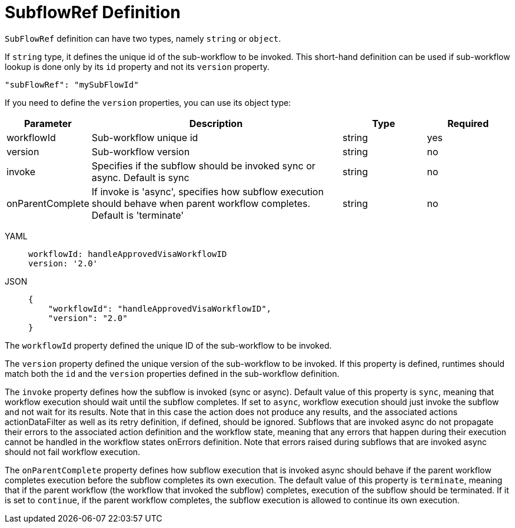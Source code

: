 = SubflowRef Definition

`SubFlowRef` definition can have two types, namely `string` or `object`.

If `string` type, it defines the unique id of the sub-workflow to be invoked. This short-hand definition can be used if sub-workflow lookup is done only by its `id` property and not its `version` property.

[source,json]
----
"subFlowRef": "mySubFlowId"
----

If you need to define the `version` properties, you can use its object type:

[cols="1,3,1,1"]
|===
|Parameter  |Description |Type |Required

|workflowId
|Sub-workflow unique id
|string
|yes

|version
|Sub-workflow version	
|string
|no

|invoke	
|Specifies if the subflow should be invoked sync or async. Default is sync	
|string
|no

|onParentComplete	
|If invoke is 'async', specifies how subflow execution should behave when parent workflow completes. Default is 'terminate'	
|string
|no

|===

[tabs]
====
YAML::
+
--
[source,yaml]
----
workflowId: handleApprovedVisaWorkflowID
version: '2.0'
----
--
JSON::
+
--
[source,json]
----
{
    "workflowId": "handleApprovedVisaWorkflowID",
    "version": "2.0"
}
----
--
====

The `workflowId` property defined the unique ID of the sub-workflow to be invoked.

The `version` property defined the unique version of the sub-workflow to be invoked. If this property is defined, runtimes should match both the `id` and the `version` properties defined in the sub-workflow definition.

The `invoke` property defines how the subflow is invoked (sync or async). Default value of this property is `sync`, meaning that workflow execution should wait until the subflow completes. If set to `async`, workflow execution should just invoke the subflow and not wait for its results. Note that in this case the action does not produce any results, and the associated actions actionDataFilter as well as its retry definition, if defined, should be ignored. Subflows that are invoked async do not propagate their errors to the associated action definition and the workflow state, meaning that any errors that happen during their execution cannot be handled in the workflow states onErrors definition. Note that errors raised during subflows that are invoked async should not fail workflow execution.

The `onParentComplete` property defines how subflow execution that is invoked async should behave if the parent workflow completes execution before the subflow completes its own execution. The default value of this property is `terminate`, meaning that if the parent workflow (the workflow that invoked the subflow) completes, execution of the subflow should be terminated. If it is set to `continue`, if the parent workflow completes, the subflow execution is allowed to continue its own execution.
